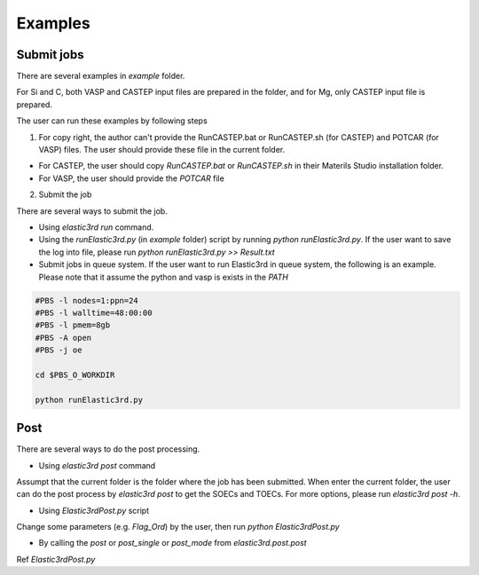 ========
Examples
========

Submit jobs
-----------

There are several examples in `example` folder.

For Si and C, both VASP and CASTEP input files are prepared in the folder, and for Mg, only CASTEP input file is prepared.

The user can run these examples by following steps

1.  For copy right, the author can't provide the RunCASTEP.bat or RunCASTEP.sh (for CASTEP) and POTCAR (for VASP) files. The user should provide these file in the current folder.

- For CASTEP, the user should copy `RunCASTEP.bat` or `RunCASTEP.sh` in their Materils Studio installation folder.

- For VASP, the user should provide the `POTCAR` file

2. Submit the job

There are several ways to submit the job.

- Using `elastic3rd run` command.

- Using the `runElastic3rd.py` (in `example` folder) script by running `python runElastic3rd.py`. If the user want to save the log into file, please run `python runElastic3rd.py >> Result.txt`

- Submit jobs in queue system. If the user want to run Elastic3rd in queue system, the following is an example. Please note that it assume the python and vasp is exists in the `PATH`

.. code::

    #PBS -l nodes=1:ppn=24
    #PBS -l walltime=48:00:00
    #PBS -l pmem=8gb
    #PBS -A open
    #PBS -j oe

    cd $PBS_O_WORKDIR
     
    python runElastic3rd.py

Post
----

There are several ways to do the post processing.

- Using `elastic3rd post` command

Assumpt that the current folder is the folder where the job has been submitted. When enter the current folder, the user can do the post process by `elastic3rd post` to get the SOECs and TOECs. For more options, please run `elastic3rd post -h`.

- Using `Elastic3rdPost.py` script

Change some parameters (e.g. `Flag_Ord`) by the user, then run `python Elastic3rdPost.py`

- By calling the `post` or `post_single` or `post_mode` from `elastic3rd.post.post`

Ref `Elastic3rdPost.py`